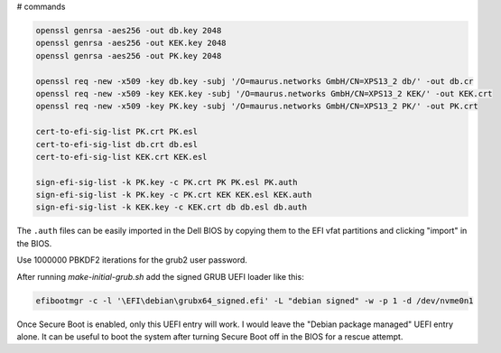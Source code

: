 # commands

.. code-block::

    openssl genrsa -aes256 -out db.key 2048
    openssl genrsa -aes256 -out KEK.key 2048
    openssl genrsa -aes256 -out PK.key 2048

    openssl req -new -x509 -key db.key -subj '/O=maurus.networks GmbH/CN=XPS13_2 db/' -out db.cr
    openssl req -new -x509 -key KEK.key -subj '/O=maurus.networks GmbH/CN=XPS13_2 KEK/' -out KEK.crt
    openssl req -new -x509 -key PK.key -subj '/O=maurus.networks GmbH/CN=XPS13_2 PK/' -out PK.crt

    cert-to-efi-sig-list PK.crt PK.esl
    cert-to-efi-sig-list db.crt db.esl
    cert-to-efi-sig-list KEK.crt KEK.esl

    sign-efi-sig-list -k PK.key -c PK.crt PK PK.esl PK.auth
    sign-efi-sig-list -k PK.key -c PK.crt KEK KEK.esl KEK.auth
    sign-efi-sig-list -k KEK.key -c KEK.crt db db.esl db.auth

The ``.auth`` files can be easily imported in the Dell BIOS by copying them to
the EFI vfat partitions and clicking "import" in the BIOS.

Use 1000000 PBKDF2 iterations for the grub2 user password.

After running `make-initial-grub.sh` add the signed GRUB UEFI loader like this:

.. code-block::

    efibootmgr -c -l '\EFI\debian\grubx64_signed.efi' -L "debian signed" -w -p 1 -d /dev/nvme0n1

Once Secure Boot is enabled, only this UEFI entry will work. I would leave the
"Debian package managed" UEFI entry alone. It can be useful to boot the system
after turning Secure Boot off in the BIOS for a rescue attempt.

